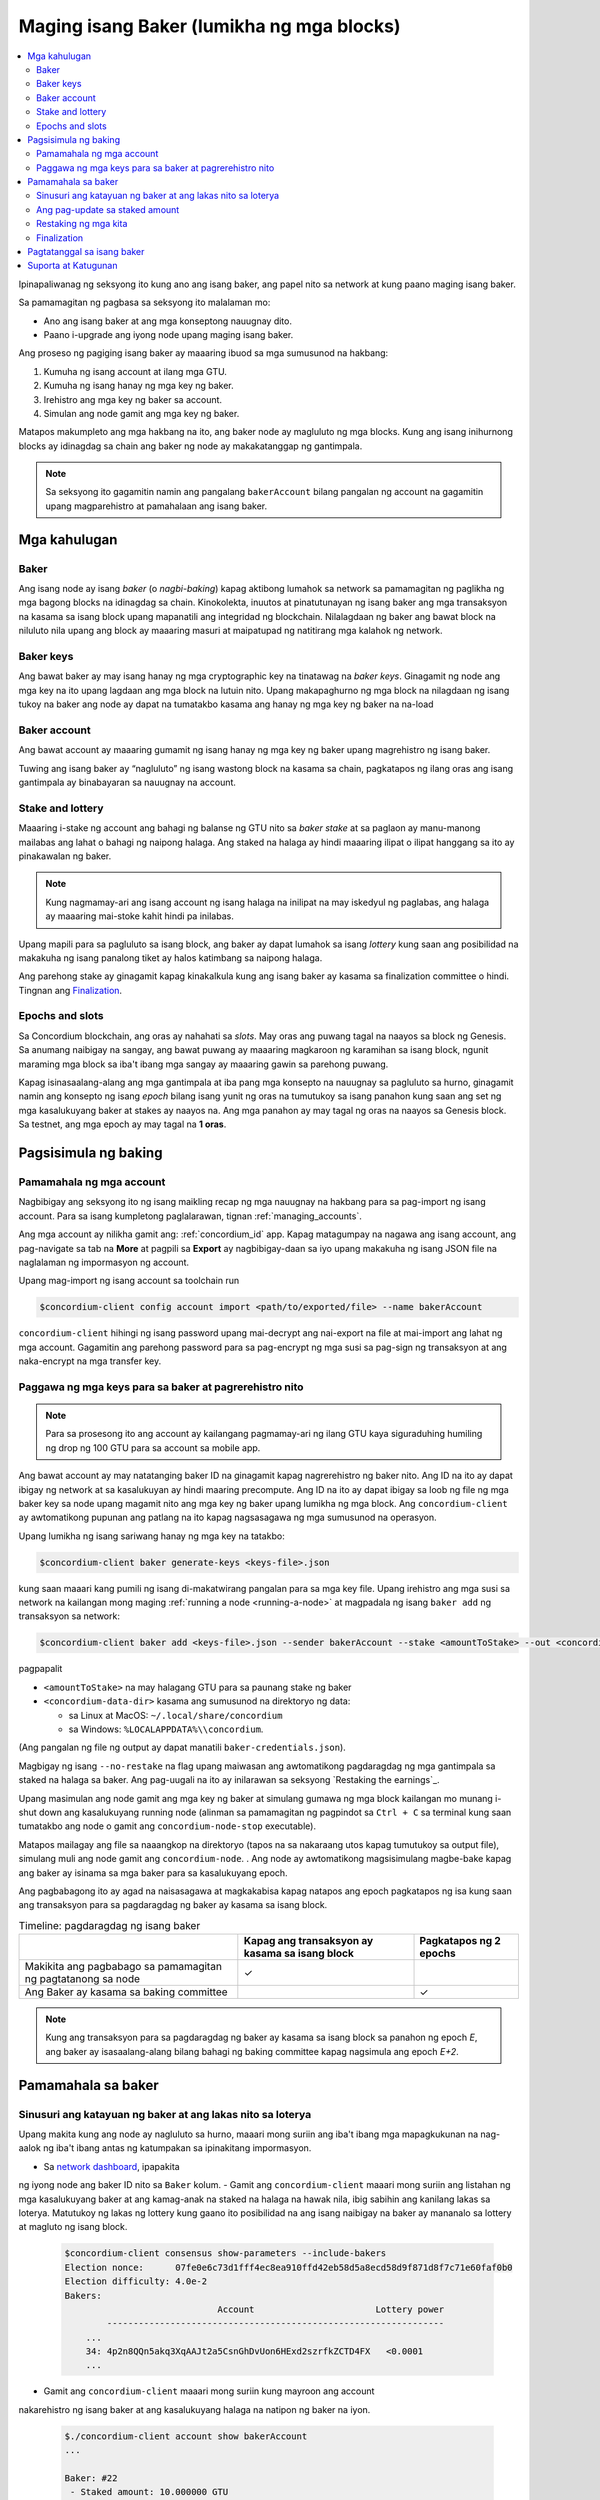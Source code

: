 
.. _networkDashboardLink: https://dashboard.testnet.concordium.com/
.. _node-dashboard: http://localhost:8099
.. _Discord: https://discord.com/invite/xWmQ5tp

.. _become-a-baker:

==========================================
Maging isang Baker (lumikha ng mga blocks)
==========================================

.. contents::
   :local:
   :backlinks: none

Ipinapaliwanag ng seksyong ito kung ano ang isang baker, ang papel nito sa network at kung paano maging isang baker.

Sa pamamagitan ng pagbasa sa seksyong ito malalaman mo:

-  Ano ang isang baker at ang mga konseptong nauugnay dito.
-  Paano i-upgrade ang iyong node upang maging isang baker.

Ang proseso ng pagiging isang baker ay maaaring ibuod sa mga sumusunod na hakbang:

#. Kumuha ng isang account at ilang mga GTU.
#. Kumuha ng isang hanay ng mga key ng baker.
#. Irehistro ang mga key ng baker sa account.
#. Simulan ang node gamit ang mga key ng baker.

Matapos makumpleto ang mga hakbang na ito, ang baker node ay magluluto ng mga blocks. Kung
ang isang inihurnong blocks ay idinagdag sa chain ang baker ng node ay makakatanggap ng gantimpala.

.. Note::

   Sa seksyong ito gagamitin namin ang pangalang ``bakerAccount`` bilang pangalan ng account na gagamitin
   upang magparehistro at pamahalaan ang isang baker.

Mga kahulugan
===========

Baker
-----

Ang isang node ay isang *baker* (o *nagbi-baking*) kapag aktibong lumahok sa network sa
pamamagitan ng paglikha ng mga bagong blocks na idinagdag sa chain. Kinokolekta, inuutos at
pinatutunayan ng isang baker ang mga transaksyon na kasama sa isang block upang mapanatili ang
integridad ng blockchain. Nilalagdaan ng baker ang bawat block na niluluto nila upang ang block ay
maaaring masuri at maipatupad ng natitirang mga kalahok ng network.

Baker keys
----------

Ang bawat baker ay may isang hanay ng mga cryptographic key na tinatawag na  *baker keys*.
Ginagamit ng node ang mga key na ito upang lagdaan ang mga block na lutuin nito. Upang
makapaghurno ng mga block na nilagdaan ng isang tukoy na baker ang node ay dapat na tumatakbo
kasama ang hanay ng mga key ng baker na na-load

Baker account
-------------

Ang bawat account ay maaaring gumamit ng isang hanay ng mga key ng baker upang
magrehistro ng isang baker.

Tuwing ang isang baker ay “nagluluto” ng isang wastong block na kasama sa chain,
pagkatapos ng ilang oras ang isang gantimpala ay binabayaran sa nauugnay na account.

Stake and lottery
-----------------

.. todo::

   - Link to release schedule.

Maaaring i-stake ng account ang bahagi ng balanse ng GTU nito sa *baker stake* at sa paglaon ay
manu-manong mailabas ang lahat o bahagi ng naipong halaga. Ang staked na halaga ay hindi maaaring
ilipat o ilipat hanggang sa ito ay pinakawalan ng baker.

.. note::

   Kung nagmamay-ari ang isang account ng isang halaga na inilipat na may iskedyul
   ng paglabas, ang halaga ay maaaring mai-stoke kahit hindi pa inilabas.

Upang mapili para sa pagluluto sa isang block, ang baker ay dapat lumahok sa isang
*lottery* kung saan ang posibilidad na makakuha ng isang panalong tiket
ay halos katimbang sa naipong halaga.

Ang parehong stake ay ginagamit kapag kinakalkula kung ang isang baker ay kasama sa
finalization committee o hindi.  Tingnan ang Finalization_.

.. _epochs-and-slots:

Epochs and slots
----------------

Sa Concordium blockchain, ang oras ay nahahati sa *slots*. May oras ang puwang
tagal na naayos sa block ng Genesis. Sa anumang naibigay na sangay, ang bawat
puwang ay maaaring magkaroon ng karamihan sa isang block, ngunit maraming mga
block sa iba't ibang mga sangay ay maaaring gawin sa parehong puwang.

.. todo::

   Let's add a picture.

Kapag isinasaalang-alang ang mga gantimpala at iba pang mga konsepto na nauugnay sa
pagluluto sa hurno, ginagamit namin ang konsepto ng isang *epoch* bilang isang yunit
ng oras na tumutukoy sa isang panahon kung saan ang set ng mga kasalukuyang baker at
stakes ay naayos na. Ang mga panahon ay may tagal ng oras na naayos sa Genesis block.
Sa testnet, ang mga epoch ay may tagal na **1 oras**.

Pagsisimula ng baking
============

Pamamahala ng mga account
-------------------------

Nagbibigay ang seksyong ito ng isang maikling recap ng mga nauugnay na hakbang para sa
pag-import ng isang account. Para sa isang kumpletong paglalarawan,  tignan :ref:`managing_accounts`.

Ang mga account ay nilikha gamit ang: :ref:`concordium_id` app. Kapag matagumpay na nagawa ang
isang account, ang pag-navigate sa tab na **More** at pagpili sa **Export**
ay nagbibigay-daan sa iyo upang makakuha ng isang JSON file na naglalaman ng impormasyon ng account.

Upang mag-import ng isang account sa toolchain run

.. code-block:: console

   $concordium-client config account import <path/to/exported/file> --name bakerAccount

``concordium-client`` hihingi ng isang password upang mai-decrypt ang
nai-export na file at mai-import ang lahat ng mga account. Gagamitin
ang parehong password para sa pag-encrypt ng mga susi sa pag-sign ng
transaksyon at ang naka-encrypt na mga transfer key.

Paggawa ng mga keys para sa baker at pagrerehistro nito
-------------------------------------------------------

.. note::

   Para sa prosesong ito ang account ay kailangang pagmamay-ari ng ilang GTU kaya
   siguraduhing humiling ng drop ng 100 GTU para sa account sa mobile app.

Ang bawat account ay may natatanging baker ID na ginagamit kapag nagrerehistro ng
baker nito. Ang ID na ito ay dapat ibigay ng network at sa kasalukuyan ay hindi
maaring precompute. Ang ID na ito ay dapat ibigay sa loob ng file ng mga baker key
sa node upang magamit nito ang mga key ng baker upang lumikha ng mga block.
Ang ``concordium-client`` ay awtomatikong pupunan ang patlang na ito kapag
nagsasagawa ng mga sumusunod na operasyon.

Upang lumikha ng isang sariwang hanay ng mga key na tatakbo:

.. code-block:: console

   $concordium-client baker generate-keys <keys-file>.json

kung saan maaari kang pumili ng isang di-makatwirang pangalan para sa
mga key file. Upang irehistro ang mga susi sa network na kailangan mong
maging :ref:`running a node <running-a-node>`
at magpadala ng isang  ``baker add`` ng transaksyon sa network:

.. code-block:: console

   $concordium-client baker add <keys-file>.json --sender bakerAccount --stake <amountToStake> --out <concordium-data-dir>/baker-credentials.json

pagpapalit

- ``<amountToStake>`` na may halagang GTU para sa paunang stake ng baker
- ``<concordium-data-dir>`` kasama ang sumusunod na direktoryo ng data:

  * sa Linux at MacOS: ``~/.local/share/concordium``
  * sa Windows: ``%LOCALAPPDATA%\\concordium``.

(Ang pangalan ng file ng output ay dapat manatili ``baker-credentials.json``).

Magbigay ng isang ``--no-restake`` na flag upang maiwasan ang awtomatikong
pagdaragdag ng mga gantimpala sa staked na halaga sa baker. Ang pag-uugali
na ito ay inilarawan sa seksyong  `Restaking the earnings`_.

Upang masimulan ang node gamit ang mga key ng baker at simulang gumawa
ng mga block kailangan mo munang i-shut down ang kasalukuyang running node
(alinman sa pamamagitan ng pagpindot sa
``Ctrl + C`` sa terminal kung saan tumatakbo ang node o gamit ang
``concordium-node-stop`` executable).

Matapos mailagay ang file sa naaangkop na direktoryo (tapos na sa nakaraang
utos kapag tumutukoy sa output file), simulang muli ang node gamit ang
``concordium-node``. . Ang node ay awtomatikong magsisimulang magbe-bake kapag
ang baker ay isinama sa mga baker para sa kasalukuyang  epoch.

Ang pagbabagong ito ay agad na naisasagawa at magkakabisa kapag natapos ang epoch
pagkatapos ng isa kung saan ang transaksyon para sa pagdaragdag ng baker
ay kasama sa isang block.

.. table:: Timeline: pagdaragdag ng isang baker

   +----------------------------------------------------------------+-------------------------------------------------+--------------------------+
   |                                                                | Kapag ang transaksyon ay kasama sa isang block  | Pagkatapos ng 2 epochs   |
   +================================================================+=================================================+==========================+
   | Makikita ang pagbabago sa pamamagitan ng pagtatanong sa node   |  ✓                                              |                          |
   +----------------------------------------------------------------+-------------------------------------------------+--------------------------+
   | Ang Baker ay kasama sa baking committee                        |                                                 | ✓                        |
   +----------------------------------------------------------------+-------------------------------------------------+--------------------------+

.. note::

   Kung ang transaksyon para sa pagdaragdag ng baker ay kasama sa isang block sa panahon
   ng epoch  `E`, ang baker ay isasaalang-alang bilang bahagi ng baking committee kapag
   nagsimula ang epoch `E+2`.

Pamamahala sa baker
==================

Sinusuri ang katayuan ng baker at ang lakas nito sa loterya
-----------------------------------------------------------

Upang makita kung ang node ay nagluluto sa hurno, maaari mong suriin
ang iba't ibang mga mapagkukunan na nag-aalok ng iba't ibang antas ng
katumpakan sa ipinakitang impormasyon.

- Sa `network dashboard <http://dashboard.testnet.concordium.com>`_, ipapakita
ng iyong node ang baker ID nito sa ``Baker`` kolum.
- Gamit ang ``concordium-client`` maaari mong suriin ang listahan ng mga
kasalukuyang baker at ang kamag-anak na staked na halaga na hawak nila, ibig
sabihin ang kanilang lakas sa loterya. Matutukoy ng lakas ng lottery kung
gaano ito posibilidad na ang isang naibigay na baker ay mananalo sa lottery
at magluto ng isang block.

  .. code-block:: console

     $concordium-client consensus show-parameters --include-bakers
     Election nonce:      07fe0e6c73d1fff4ec8ea910ffd42eb58d5a8ecd58d9f871d8f7c71e60faf0b0
     Election difficulty: 4.0e-2
     Bakers:
                                  Account                       Lottery power
             ----------------------------------------------------------------
         ...
         34: 4p2n8QQn5akq3XqAAJt2a5CsnGhDvUon6HExd2szrfkZCTD4FX   <0.0001
         ...

- Gamit ang ``concordium-client`` maaari mong suriin kung mayroon ang account
nakarehistro ng isang baker at ang kasalukuyang halaga na natipon ng baker na iyon.

  .. code-block:: console

     $./concordium-client account show bakerAccount
     ...

     Baker: #22
      - Staked amount: 10.000000 GTU
      - Restake earnings: yes
     ...

- Kung ang staked na halaga ay sapat na malaki at mayroong isang node na
tumatakbo kasama ang mga key ng baker na na-load, ang baker na iyon ay dapat
na gumawa ng mga block at maaari mong makita sa iyong mobile wallet na ang
mga gantimpala sa pagbe-bake ay natanggap ng account, tulad ng nakikita sa
imaheng ito:

  .. image:: images/bab-reward.png
     :align: center
     :width: 250px

Ang pag-update sa staked amount
-------------------------------

Upang mai-update ang pagtakbo ng stake ng baker

.. code-block:: console

   $concordium-client baker update-stake --stake <newAmount> --sender bakerAccount

Binabago ng naka-stak na halaga ang posibilidad na mapili ang isang baker upang maghurno ng mga block.

Kapag ang isang baker ay **adds stake for the first time or increases their stake**, ang
pagbabago na iyon ay isinasagawa sa kadena at nakikita kaagad na ang transaksyon ay isinasama
sa isang block (maaaring makita sa pamamagitan ng (can be seen through ``concordium-client account show
bakerAccount``) at magkakabisa 2 epoch pagkatapos nito.

.. table:: Timeline: pagdaragdag ng stake

   +--------------------------------------------------------------+------------------------------------------------+----------------+
   |                                                              | Kapag ang transaksyon ay kasama sa isang block | After 2 epochs |
   +==============================================================+================================================+================+
   | Makikita ang pagbabago sa pamamagitan ng pagtatanong sa node | ✓                                              |                |
   +--------------------------------------------------------------+------------------------------------------------+----------------+
   | Gumagamit si Baker ng bagong stake                           |                                                | ✓              |
   +--------------------------------------------------------------+------------------------------------------------+----------------+

Kapag ang isang baker ay **decreases the staked amount**, kailangan ng pagbabago ng *2 +
bakerCooldownEpochs* upang magkabisa. Ang pagbabago ay nakikita sa chain sa sandaling
ang transaksyon ay kasama sa isang block, maaari itong kumunsulta sa pamamagitan ng
``concordium-client account show bakerAccount``:

.. code-block:: console

   $concordium-client account show bakerAccount
   ...

   Baker: #22
    - Staked amount: 50.000000 GTU to be updated to 20.000000 GTU at epoch 261  (2020-12-24 12:56:26 UTC)
    - Restake earnings: yes

   ...

.. table:: Timeline: pagbawas ng stake

   +--------------------------------------------------------------+------------------------------------------------+------------------------------------------------+
   |                                                              | Kapag ang transaksyon ay kasama sa isang block | Pagkatapos ng *2 + bakerCooldownEpochs* epochs |
   +==============================================================+================================================+================================================+
   | Makikita ang pagbabago sa pamamagitan ng pagtatanong sa node | ✓                                              |                                                |
   +--------------------------------------------------------------+------------------------------------------------+------------------------------------------------+
   | Gumagamit si Baker ng bagong stake                           |                                                | ✓                                              |
   +--------------------------------------------------------------+------------------------------------------------+------------------------------------------------+
   | Maaaring mabawasan muli ang                                  | ✗                                              | ✓                                              |
   | stake o matanggal ang baker                                  |                                                |                                                 |
   +--------------------------------------------------------------+------------------------------------------------+------------------------------------------------+

.. note::

   Sa testnet, ``bakerCooldownEpochs`` ay itinakda nang una sa 168 epochs. Maaaring suriin
   ang halagang ito tulad ng sumusunod:

   .. code-block:: console

      $concordium-client raw GetBlockSummary
      ...
              "bakerCooldownEpochs": 168
      ...

.. warning::

   Tulad ng nabanggit sa `Mga Kahulugan`_ seksyon, ang naka-stak na halaga ay naka-*locked*,
   ibig sabihin hindi ito maaaring ilipat o magamit para sa pagbabayad. Dapat mong isaalang-
   alang ito at isaalang-alang ang pagtutuon ng isang halaga na hindi kakailanganin sa maikling
   panahon. Sa partikular, upang alisin ang pagpapatala ng isang baker o upang baguhin ang naipong
   halaga na kailangan mo upang pagmamay-ari ng ilang hindi naka-istak na GTU upang masakop ang mga
   gastos sa transaksyon.

Restaking ng mga kita
----------------------

Kapag nakikilahok bilang isang baker sa network at mga baking block,
tumatanggap ang account ng mga gantimpala sa bawat lutong block. Ang
mga gantimpala na ito ay awtomatikong idinagdag sa naka-stak na halaga bilang default.

Maaari mong piliing baguhin ang pag-uugali na ito at sa halip ay makatanggap
ng mga gantimpala sa balanse ng account nang hindi awtomatiko nitong itinutuon.
Ang switch na ito ay maaaring mabago  ``concordium-client``:

.. code-block:: console

   $concordium-client baker update-restake False --sender bakerAccount
   $concordium-client baker update-restake True --sender bakerAccount

Ang mga pagbabago sa bandila ng muling ibalik ay magkakabisa kaagad;
gayunpaman, ang mga pagbabago ay nagsisimulang makaapekto sa baking at pagtatapos
ng kapangyarihan sa panahon pagkatapos ng susunod. Ang kasalukuyang halaga ng switch
ay maaaring makita sa impormasyon ng account na maaaring ma-query gamit  ``concordium-client``:

.. code-block:: console

   $concordium-client account show bakerAccount
   ...

   Baker: #22
    - Staked amount: 50.000000 GTU
    - Restake earnings: yes

   ...

.. table:: Timeline: pag-update sa restake

   +--------------------------------------------------------------+------------------------------------------------+-------------------------------+
   |                                                              | Kapag ang transaksyon ay kasama sa isang block | 2 epoch matapos gantimpalaan  |
   +==============================================================+================================================+===============================+
   | Makikita ang pagbabago sa pamamagitan ng pagtatanong sa node | ✓                                              |                               |
   +--------------------------------------------------------------+------------------------------------------------+-------------------------------+
   | Ang mga kita ay [hindi] awtomatikong maibabalik muli         | ✓                                              |                               |
   +--------------------------------------------------------------+------------------------------------------------+-------------------------------+
   |Kung awtomatikong magpapatuloy, nakakaapekto                  |                                                | ✓                             |
   | ang nakuhang stake sa lakas ng loterya                       |                                                |                               |
   +--------------------------------------------------------------+------------------------------------------------+-------------------------------+

Kapag nakarehistro ang baker, awtomatiko nitong muling mai-stake ang mga kita,
ngunit tulad ng nabanggit sa itaas, maaari itong mabago sa pamamagitan ng pagbibigay ng ``--no-restake`` flag sa ``baker add`` command na tulad ng
ipinapakita dito:

.. code-block:: console

   $concordium-client baker add baker-keys.json --sender bakerAccount --stake <amountToStake> --out baker-credentials.json --no-restake

Finalization
------------

Ang Finalization ay ang proseso ng pagboto na isinagawa ng mga node sa *finalization
committee* na *nagtatapos* sa isang block kapag ang isang sapat na malaking bilang ng
mga miyembro ng komite ay nakatanggap ng block at sumang-ayon sa kinalabasan nito. Ang
mga mas bagong block ay dapat magkaroon ng finalized block bilang isang ninuno upang
matiyak ang integridad ng chain. Para sa karagdagang impormasyon tungkol sa prosesong ito,
tingnan ang seksyong: :ref:`finalization<glossary-finalization>` section.

Ang finalization committee ay nabuo ng mga baker na mayroong isang tiyak na naitalagang halaga.
Partikular nitong ipinahihiwatig na upang lumahok sa komite ng finalization malamang na kailangan
mong baguhin ang staked na halaga upang maabot ang nasabing threshold. Sa testnet, ang staked na
halaga na kinakailangan upang lumahok sa finalization committee ay **0.1% of the total amount of existing GTU**.

Ang pakikilahok sa finalization committee ay gumagawa ng mga gantimpala sa bawat block na natapos.
Ang mga gantimpala ay binabayaran sa account ng baker ilang oras matapos ang pag-block ay natapos na.

Pagtatanggal sa isang baker
===========================

Ang pagpipiliang account ay maaaring pumili upang i-de-rehistro ang baker nito
sa chain. Upang gawin ito kailangan mong isagawa ang  ``concordium-client``:

.. code-block:: console

   $concordium-client baker remove --sender bakerAccount

Aalisin nito ang baker mula sa listahan ng baker at i-unlock ang naimbak na
halaga sa baker upang maaari itong ilipat o malayang ilipat.

Kapag tinatanggal ang baker, ang pagbabago ay may parehong timeline tulad ng
pagbawas ng staked na halaga. Kailangan ng pagbabago ng  *2 + bakerCooldownEpochs* epochs
upang magkabisa. Ang pagbabago ay makikita sa chain sa sandaling ang transaksyon ay kasama
sa isang block at maaari mong suriin kung kailan magkakabisa ang pagbabagong ito sa
pamamagitan ng pagtatanong sa impormasyon ng account sa ``concordium-client`` tulad ng dati:

.. code-block:: console

   $concordium-client account show bakerAccount
   ...

   Baker #22 to be removed at epoch 275 (2020-12-24 13:56:26 UTC)
    - Staked amount: 20.000000 GTU
    - Restake earnings: yes

   ...

.. table:: Timeline: Pagtatanggal sa isang baker

   +------------------------------------------------------------------+------------------------------------------------+----------------------------------------+
   |                                                                  | Kapag ang transaksyon ay kasama sa isang block | After *2 + bakerCooldownEpochs* epochs |
   +==================================================================+================================================+========================================+
   | Makikita ang pagbabago sa pamamagitan ng pagtatanong sa node     | ✓                                              |                                        |
   +------------------------------------------------------------------+------------------------------------------------+----------------------------------------+
   | Ang Baker ay tinanggal mula sa baking committee                  |                                                 | ✓                                     |
   +------------------------------------------------------------------+------------------------------------------------+----------------------------------------+

.. warning::

   Ang pagbawas ng staked na halaga at pag-aalis ng baker ay
   hindi maaaring gawin nang sabay-sabay. Sa panahon ng cooldown
   na ginawa sa pamamagitan ng pagbawas ng staked na halaga,
   ang baker ay hindi maaaring alisin at kabaligtaran.

Suporta at Katugunan
====================

Kung nagkakaroon ka ng anumang mga isyu o may mga mungkahi, i-post ang
iyong katanungan o puna sa `Discord`_, o makipag-ugnayan sa amin sa testnet@concordium.com.
